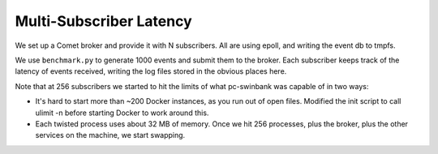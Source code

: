 ========================
Multi-Subscriber Latency
========================

We set up a Comet broker and provide it with N subscribers. All are using
epoll, and writing the event db to tmpfs.

We use ``benchmark.py`` to generate 1000 events and submit them to the broker.
Each subscriber keeps track of the latency of events received, writing the log
files stored in the obvious places here.

Note that at 256 subscribers we started to hit the limits of what pc-swinbank
was capable of in two ways:

* It's hard to start more than ~200 Docker instances, as you run out of open
  files. Modified the init script to call ulimit -n before starting Docker to
  work around this.

* Each twisted process uses about 32 MB of memory. Once we hit 256 processes,
  plus the broker, plus the other services on the machine, we start swapping.
